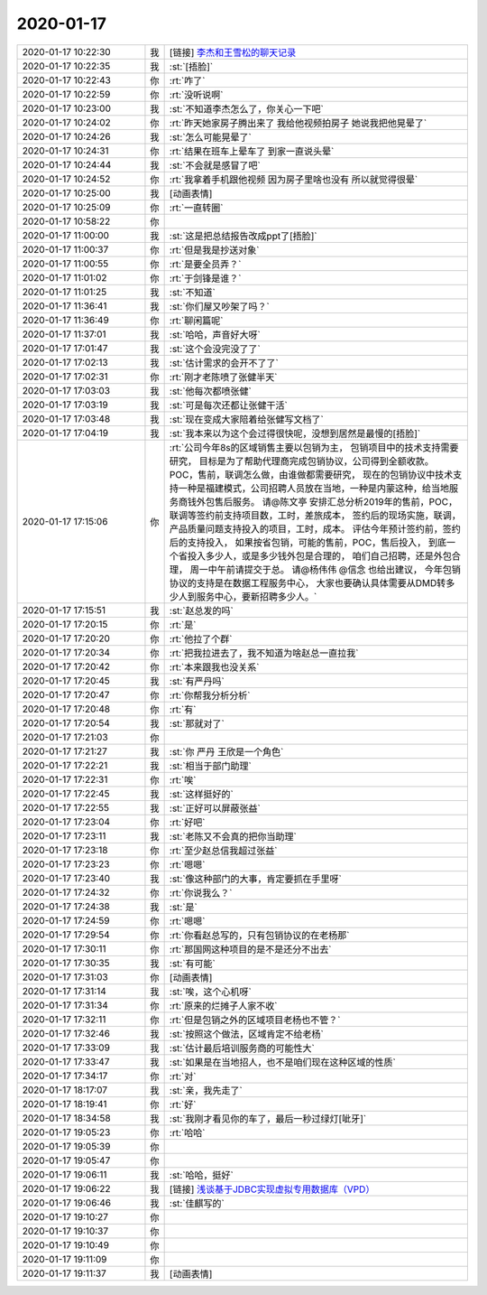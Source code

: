 2020-01-17
-------------

.. list-table::
   :widths: 25, 1, 60

   * - 2020-01-17 10:22:30
     - 我
     - [链接] `李杰和王雪松的聊天记录 <https://support.weixin.qq.com/cgi-bin/mmsupport-bin/readtemplate?t=page/favorite_record__w_unsupport>`_
   * - 2020-01-17 10:22:35
     - 我
     - :st:`[捂脸]`
   * - 2020-01-17 10:22:43
     - 你
     - :rt:`咋了`
   * - 2020-01-17 10:22:59
     - 你
     - :rt:`没听说啊`
   * - 2020-01-17 10:23:00
     - 我
     - :st:`不知道李杰怎么了，你关心一下吧`
   * - 2020-01-17 10:24:02
     - 你
     - :rt:`昨天她家房子腾出来了 我给他视频拍房子 她说我把他晃晕了`
   * - 2020-01-17 10:24:26
     - 我
     - :st:`怎么可能晃晕了`
   * - 2020-01-17 10:24:31
     - 你
     - :rt:`结果在班车上晕车了 到家一直说头晕`
   * - 2020-01-17 10:24:44
     - 我
     - :st:`不会就是感冒了吧`
   * - 2020-01-17 10:24:52
     - 你
     - :rt:`我拿着手机跟他视频 因为房子里啥也没有 所以就觉得很晕`
   * - 2020-01-17 10:25:00
     - 我
     - [动画表情]
   * - 2020-01-17 10:25:09
     - 你
     - :rt:`一直转圈`
   * - 2020-01-17 10:58:22
     - 你
     - .. image:: /images/342305.jpg
          :width: 100px
   * - 2020-01-17 11:00:00
     - 我
     - :st:`这是把总结报告改成ppt了[捂脸]`
   * - 2020-01-17 11:00:37
     - 你
     - :rt:`但是我是抄送对象`
   * - 2020-01-17 11:00:55
     - 你
     - :rt:`是要全员弄？`
   * - 2020-01-17 11:01:02
     - 你
     - :rt:`于剑锋是谁？`
   * - 2020-01-17 11:01:25
     - 我
     - :st:`不知道`
   * - 2020-01-17 11:36:41
     - 我
     - :st:`你们屋又吵架了吗？`
   * - 2020-01-17 11:36:49
     - 你
     - :rt:`聊闲篇呢`
   * - 2020-01-17 11:37:01
     - 我
     - :st:`哈哈，声音好大呀`
   * - 2020-01-17 17:01:47
     - 我
     - :st:`这个会没完没了了`
   * - 2020-01-17 17:02:13
     - 我
     - :st:`估计需求的会开不了了`
   * - 2020-01-17 17:02:31
     - 你
     - :rt:`刚才老陈喷了张健半天`
   * - 2020-01-17 17:03:03
     - 我
     - :st:`他每次都喷张健`
   * - 2020-01-17 17:03:19
     - 我
     - :st:`可是每次还都让张健干活`
   * - 2020-01-17 17:03:48
     - 我
     - :st:`现在变成大家陪着给张健写文档了`
   * - 2020-01-17 17:04:19
     - 我
     - :st:`我本来以为这个会过得很快呢，没想到居然是最慢的[捂脸]`
   * - 2020-01-17 17:15:06
     - 你
     - :rt:`公司今年8s的区域销售主要以包销为主，
       包销项目中的技术支持需要研究，
       目标是为了帮助代理商完成包销协议，公司得到全额收款。
       POC，售前，联调怎么做，由谁做都需要研究，
       现在的包销协议中技术支持一种是福建模式，公司招聘人员放在当地，一种是内蒙这种，给当地服务商钱外包售后服务。
       请@陈文亭 安排汇总分析2019年的售前，POC，联调等签约前支持项目数，工时，差旅成本，
       签约后的现场实施，联调，产品质量问题支持投入的项目，工时，成本。
       评估今年预计签约前，签约后的支持投入，
       如果按省包销，可能的售前，POC，售后投入，
       到底一个省投入多少人，或是多少钱外包是合理的，
       咱们自己招聘，还是外包合理，
       周一中午前请提交于总。
       请@杨伟伟 @信念 也给出建议，
       今年包销协议的支持是在数据工程服务中心，
       大家也要确认具体需要从DMD转多少人到服务中心，要新招聘多少人。`
   * - 2020-01-17 17:15:51
     - 我
     - :st:`赵总发的吗`
   * - 2020-01-17 17:20:15
     - 你
     - :rt:`是`
   * - 2020-01-17 17:20:20
     - 你
     - :rt:`他拉了个群`
   * - 2020-01-17 17:20:34
     - 你
     - :rt:`把我拉进去了，我不知道为啥赵总一直拉我`
   * - 2020-01-17 17:20:42
     - 你
     - :rt:`本来跟我也没关系`
   * - 2020-01-17 17:20:45
     - 我
     - :st:`有严丹吗`
   * - 2020-01-17 17:20:47
     - 你
     - :rt:`你帮我分析分析`
   * - 2020-01-17 17:20:48
     - 你
     - :rt:`有`
   * - 2020-01-17 17:20:54
     - 我
     - :st:`那就对了`
   * - 2020-01-17 17:21:03
     - 你
     - .. image:: /images/342331.jpg
          :width: 100px
   * - 2020-01-17 17:21:27
     - 我
     - :st:`你 严丹 王欣是一个角色`
   * - 2020-01-17 17:22:21
     - 我
     - :st:`相当于部门助理`
   * - 2020-01-17 17:22:31
     - 你
     - :rt:`唉`
   * - 2020-01-17 17:22:45
     - 我
     - :st:`这样挺好的`
   * - 2020-01-17 17:22:55
     - 我
     - :st:`正好可以屏蔽张益`
   * - 2020-01-17 17:23:04
     - 你
     - :rt:`好吧`
   * - 2020-01-17 17:23:11
     - 我
     - :st:`老陈又不会真的把你当助理`
   * - 2020-01-17 17:23:18
     - 你
     - :rt:`至少赵总信我超过张益`
   * - 2020-01-17 17:23:23
     - 你
     - :rt:`嗯嗯`
   * - 2020-01-17 17:23:40
     - 我
     - :st:`像这种部门的大事，肯定要抓在手里呀`
   * - 2020-01-17 17:24:32
     - 你
     - :rt:`你说我么？`
   * - 2020-01-17 17:24:38
     - 我
     - :st:`是`
   * - 2020-01-17 17:24:59
     - 你
     - :rt:`嗯嗯`
   * - 2020-01-17 17:29:54
     - 你
     - :rt:`你看赵总写的，只有包销协议的在老杨那`
   * - 2020-01-17 17:30:11
     - 你
     - :rt:`那国网这种项目的是不是还分不出去`
   * - 2020-01-17 17:30:35
     - 我
     - :st:`有可能`
   * - 2020-01-17 17:31:03
     - 你
     - [动画表情]
   * - 2020-01-17 17:31:14
     - 我
     - :st:`唉，这个心机呀`
   * - 2020-01-17 17:31:34
     - 你
     - :rt:`原来的烂摊子人家不收`
   * - 2020-01-17 17:32:11
     - 你
     - :rt:`但是包销之外的区域项目老杨也不管？`
   * - 2020-01-17 17:32:46
     - 我
     - :st:`按照这个做法，区域肯定不给老杨`
   * - 2020-01-17 17:33:09
     - 我
     - :st:`估计最后培训服务商的可能性大`
   * - 2020-01-17 17:33:47
     - 我
     - :st:`如果是在当地招人，也不是咱们现在这种区域的性质`
   * - 2020-01-17 17:34:17
     - 你
     - :rt:`对`
   * - 2020-01-17 18:17:07
     - 我
     - :st:`亲，我先走了`
   * - 2020-01-17 18:19:41
     - 你
     - :rt:`好`
   * - 2020-01-17 18:34:58
     - 我
     - :st:`我刚才看见你的车了，最后一秒过绿灯[呲牙]`
   * - 2020-01-17 19:05:23
     - 你
     - :rt:`哈哈`
   * - 2020-01-17 19:05:39
     - 你
     - .. raw:: html
       
          <audio controls="controls"><source src="_static/mp3/342360.mp3" type="audio/mpeg" />不能播放语音</audio>
   * - 2020-01-17 19:05:47
     - 你
     - .. raw:: html
       
          <audio controls="controls"><source src="_static/mp3/342361.mp3" type="audio/mpeg" />不能播放语音</audio>
   * - 2020-01-17 19:06:11
     - 我
     - :st:`哈哈，挺好`
   * - 2020-01-17 19:06:22
     - 我
     - [链接] `浅谈基于JDBC实现虚拟专用数据库（VPD） <http://mp.weixin.qq.com/s?__biz=MzI3MDU3OTc1Nw==&mid=2247484563&idx=1&sn=9d17a488ddc11bc76aa0eb3fb1652ec1&chksm=eacfa5d1ddb82cc703861f6193c1aeaf3825ae6c9d91fd8ce5e6aff3754e1c140cea16cc1be2&mpshare=1&scene=1&srcid=&sharer_sharetime=1579259177913&sharer_shareid=62fb900a1833e90e9d89107e4699d25e#rd>`_
   * - 2020-01-17 19:06:46
     - 我
     - :st:`佳麒写的`
   * - 2020-01-17 19:10:27
     - 你
     - .. raw:: html
       
          <audio controls="controls"><source src="_static/mp3/342365.mp3" type="audio/mpeg" />不能播放语音</audio>
   * - 2020-01-17 19:10:37
     - 你
     - .. raw:: html
       
          <audio controls="controls"><source src="_static/mp3/342366.mp3" type="audio/mpeg" />不能播放语音</audio>
   * - 2020-01-17 19:10:49
     - 你
     - .. raw:: html
       
          <audio controls="controls"><source src="_static/mp3/342367.mp3" type="audio/mpeg" />不能播放语音</audio>
   * - 2020-01-17 19:11:09
     - 你
     - .. raw:: html
       
          <audio controls="controls"><source src="_static/mp3/342368.mp3" type="audio/mpeg" />不能播放语音</audio>
   * - 2020-01-17 19:11:37
     - 我
     - [动画表情]